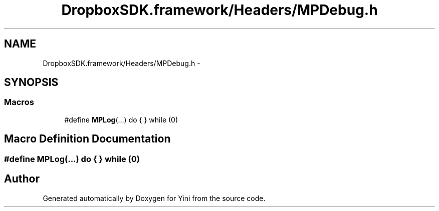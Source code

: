 .TH "DropboxSDK.framework/Headers/MPDebug.h" 3 "Thu Aug 9 2012" "Version 1.0" "Yini" \" -*- nroff -*-
.ad l
.nh
.SH NAME
DropboxSDK.framework/Headers/MPDebug.h \- 
.SH SYNOPSIS
.br
.PP
.SS "Macros"

.in +1c
.ti -1c
.RI "#define \fBMPLog\fP(\&.\&.\&.)   do { } while (0)"
.br
.in -1c
.SH "Macro Definition Documentation"
.PP 
.SS "#define MPLog(\&.\&.\&.)   do { } while (0)"

.SH "Author"
.PP 
Generated automatically by Doxygen for Yini from the source code\&.
